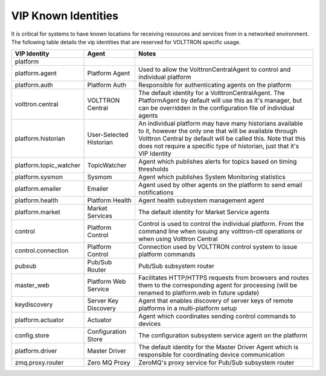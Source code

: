 .. _VIP-Known-Identities:

====================
VIP Known Identities
====================

It is critical for systems to have known locations for receiving resources and services from in a networked environment.
The following table details the vip identities that are reserved for VOLTTRON specific usage.

+------------------------+-------------------------+--------------------------------------------------------------------------------------------------------------------------------------------------------------------------------------------------------------------------------------------------------------------+
| VIP Identity           | Agent                   | Notes                                                                                                                                                                                                                                                              |
+========================+=========================+====================================================================================================================================================================================================================================================================+
| platform               |                         |                                                                                                                                                                                                                                                                    |
+------------------------+-------------------------+--------------------------------------------------------------------------------------------------------------------------------------------------------------------------------------------------------------------------------------------------------------------+
| platform.agent         | Platform Agent          | Used to allow the VolttronCentralAgent to control and individual platform                                                                                                                                                                                          |
+------------------------+-------------------------+--------------------------------------------------------------------------------------------------------------------------------------------------------------------------------------------------------------------------------------------------------------------+
| platform.auth          | Platform Auth           | Responsible for authenticating agents on the platform                                                                                                                                                                                                              |
+------------------------+-------------------------+--------------------------------------------------------------------------------------------------------------------------------------------------------------------------------------------------------------------------------------------------------------------+
| volttron.central       | VOLTTRON Central        | The default identity for a VolttronCentralAgent.  The PlatformAgent by default will use this as it's manager, but can be overridden in the configuration file of individual agents                                                                                 |
+------------------------+-------------------------+--------------------------------------------------------------------------------------------------------------------------------------------------------------------------------------------------------------------------------------------------------------------+
| platform.historian     | User-Selected Historian | An individual platform may have many historians available to it, however the only one that will be available through Volttron Central by default will be called this. Note that this does not require a specific type of historian, just that it's VIP Identity    |
+------------------------+-------------------------+--------------------------------------------------------------------------------------------------------------------------------------------------------------------------------------------------------------------------------------------------------------------+
| platform.topic_watcher | TopicWatcher            | Agent which publishes alerts for topics based on timing thresholds                                                                                                                                                                                                 |
+------------------------+-------------------------+--------------------------------------------------------------------------------------------------------------------------------------------------------------------------------------------------------------------------------------------------------------------+
| platform.sysmon        | Sysmom                  | Agent which publishes System Monitoring statistics                                                                                                                                                                                                                 |
+------------------------+-------------------------+--------------------------------------------------------------------------------------------------------------------------------------------------------------------------------------------------------------------------------------------------------------------+
| platform.emailer       | Emailer                 | Agent used by other agents on the platform to send email notifications                                                                                                                                                                                             |
+------------------------+-------------------------+--------------------------------------------------------------------------------------------------------------------------------------------------------------------------------------------------------------------------------------------------------------------+
| platform.health        | Platform Health         | Agent health subsystem management agent                                                                                                                                                                                                                            |
+------------------------+-------------------------+--------------------------------------------------------------------------------------------------------------------------------------------------------------------------------------------------------------------------------------------------------------------+
| platform.market        | Market Services         | The default identity for Market Service agents                                                                                                                                                                                                                     |
+------------------------+-------------------------+--------------------------------------------------------------------------------------------------------------------------------------------------------------------------------------------------------------------------------------------------------------------+
| control                | Platform Control        | Control is used to control the individual platform.  From the command line when issuing any volttron-ctl operations or when using Volttron Central                                                                                                                 |
+------------------------+-------------------------+--------------------------------------------------------------------------------------------------------------------------------------------------------------------------------------------------------------------------------------------------------------------+
| control.connection     | Platform Control        | Connection used by VOLTTRON control system to issue platform commands                                                                                                                                                                                              |
+------------------------+-------------------------+--------------------------------------------------------------------------------------------------------------------------------------------------------------------------------------------------------------------------------------------------------------------+
| pubsub                 | Pub/Sub Router          | Pub/Sub subsystem router                                                                                                                                                                                                                                           |
+------------------------+-------------------------+--------------------------------------------------------------------------------------------------------------------------------------------------------------------------------------------------------------------------------------------------------------------+
| master_web             | Platform Web Service    | Facilitates HTTP/HTTPS requests from browsers and routes them to the corresponding agent for processing (will be renamed to platform.web in future update)                                                                                                         |
+------------------------+-------------------------+--------------------------------------------------------------------------------------------------------------------------------------------------------------------------------------------------------------------------------------------------------------------+
| keydiscovery           | Server Key Discovery    | Agent that enables discovery of server keys of remote platforms in a multi-platform setup                                                                                                                                                                          |
+------------------------+-------------------------+--------------------------------------------------------------------------------------------------------------------------------------------------------------------------------------------------------------------------------------------------------------------+
| platform.actuator      | Actuator                | Agent which coordinates sending control commands to devices                                                                                                                                                                                                        |
+------------------------+-------------------------+--------------------------------------------------------------------------------------------------------------------------------------------------------------------------------------------------------------------------------------------------------------------+
| config.store           | Configuration Store     | The configuration subsystem service agent on the platform                                                                                                                                                                                                          |
+------------------------+-------------------------+--------------------------------------------------------------------------------------------------------------------------------------------------------------------------------------------------------------------------------------------------------------------+
| platform.driver        | Master Driver           | The default identity for the Master Driver Agent which is responsible for coordinating device communication                                                                                                                                                        |
+------------------------+-------------------------+--------------------------------------------------------------------------------------------------------------------------------------------------------------------------------------------------------------------------------------------------------------------+
| zmq.proxy.router       | Zero MQ Proxy           | ZeroMQ's proxy service for Pub/Sub subsystem router                                                                                                                                                                                                                |
+------------------------+-------------------------+--------------------------------------------------------------------------------------------------------------------------------------------------------------------------------------------------------------------------------------------------------------------+
